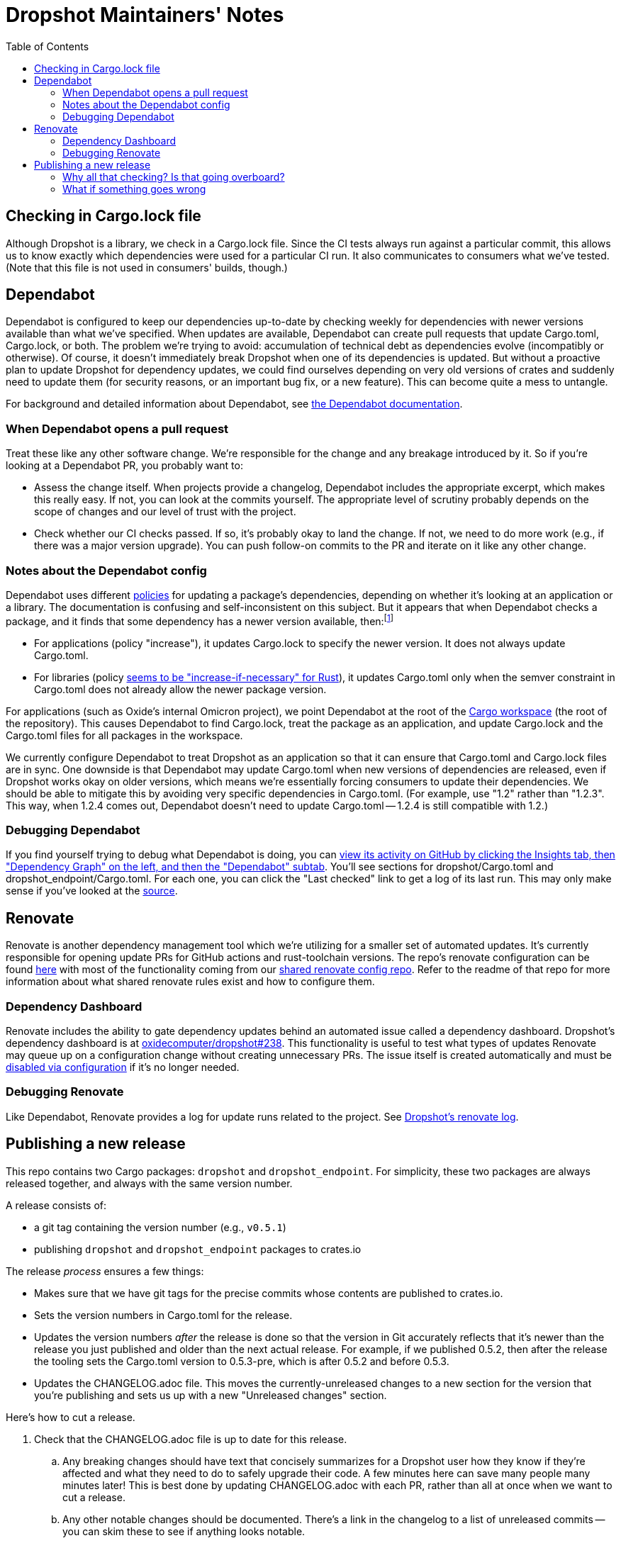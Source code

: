 :showtitle:
:toc: left
:icons: font

= Dropshot Maintainers' Notes

== Checking in Cargo.lock file

Although Dropshot is a library, we check in a Cargo.lock file.  Since the CI tests always run against a particular commit, this allows us to know exactly which dependencies were used for a particular CI run.  It also communicates to consumers what we've tested.  (Note that this file is not used in consumers' builds, though.)

== Dependabot

Dependabot is configured to keep our dependencies up-to-date by checking weekly for dependencies with newer versions available than what we've specified.  When updates are available, Dependabot can create pull requests that update Cargo.toml, Cargo.lock, or both.  The problem we're trying to avoid: accumulation of technical debt as dependencies evolve (incompatibly or otherwise).  Of course, it doesn't immediately break Dropshot when one of its dependencies is updated.  But without a proactive plan to update Dropshot for dependency updates, we could find ourselves depending on very old versions of crates and suddenly need to update them (for security reasons, or an important bug fix, or a new feature).  This can become quite a mess to untangle.

For background and detailed information about Dependabot, see https://docs.github.com/en/code-security/supply-chain-security/keeping-your-dependencies-updated-automatically[the Dependabot documentation].

=== When Dependabot opens a pull request

Treat these like any other software change.  We're responsible for the change and any breakage introduced by it.  So if you're looking at a Dependabot PR, you probably want to:

* Assess the change itself.  When projects provide a changelog, Dependabot includes the appropriate excerpt, which makes this really easy.  If not, you can look at the commits yourself.  The appropriate level of scrutiny probably depends on the scope of changes and our level of trust with the project.
* Check whether our CI checks passed.  If so, it's probably okay to land the change.  If not, we need to do more work (e.g., if there was a major version upgrade).  You can push follow-on commits to the PR and iterate on it like any other change.

=== Notes about the Dependabot config

Dependabot uses different https://docs.github.com/en/code-security/supply-chain-security/keeping-your-dependencies-updated-automatically/configuration-options-for-dependency-updates#versioning-strategy[policies] for updating a package's dependencies, depending on whether it's looking at an application or a library.  The documentation is confusing and self-inconsistent on this subject.  But it appears that when Dependabot checks a package, and it finds that some dependency has a newer version available, then:footnote:[It's worth noting that this description is inconsistent with the Dependabot docs linked above.  First, the docs say that "widen" is the default behavior for libraries, but empirically for Rust https://github.com/dependabot/dependabot-core/blob/f2167589e8210d53ac64e784a77c6aa4a14e31d6/cargo/lib/dependabot/cargo/update_checker/requirements_updater.rb#L45-L50[that's not even supported, and "increase-if-necessary" is the default].  Second, the docs largely don't say anything about what happens to Cargo.toml vs. Cargo.lock.  It's not clear why we've seen with applications that Dependabot sometimes updates Cargo.lock and not Cargo.toml.  The docs are self-inconsistent in other ways, too: it's not clear why they use "npm" and "pip" as examples of apps, or why Cargo is an example of a library, when you can ship apps or libraries with either.  The Cargo subsystem clearly supports both (as you'd expect).  The supported policies also don't make sense: the docs claim that Cargo only supports "auto" and "lockfile-only", but "auto" includes "increase", so how could that not be supported?  Also, Dependabot supports 19 backends, but only 7 are present in the table of which modes are supported.]

* For applications (policy "increase"), it updates Cargo.lock to specify the newer version.  It does not always update Cargo.toml.
* For libraries (policy https://github.com/dependabot/dependabot-core/blob/f2167589e8210d53ac64e784a77c6aa4a14e31d6/cargo/lib/dependabot/cargo/update_checker/requirements_updater.rb#L45-L50[seems to be "increase-if-necessary" for Rust]), it updates Cargo.toml only when the semver constraint in Cargo.toml does not already allow the newer package version.

For applications (such as Oxide's internal Omicron project), we point Dependabot at the root of the https://doc.rust-lang.org/cargo/reference/workspaces.html[Cargo workspace] (the root of the repository).  This causes Dependabot to find Cargo.lock, treat the package as an application, and update Cargo.lock and the Cargo.toml files for all packages in the workspace.

We currently configure Dependabot to treat Dropshot as an application so that it can ensure that Cargo.toml and Cargo.lock files are in sync.  One downside is that Dependabot may update Cargo.toml when new versions of dependencies are released, even if Dropshot works okay on older versions, which means we're essentially forcing consumers to update their dependencies.  We should be able to mitigate this by avoiding very specific dependencies in Cargo.toml.  (For example, use "1.2" rather than "1.2.3".  This way, when 1.2.4 comes out, Dependabot doesn't need to update Cargo.toml -- 1.2.4 is still compatible with 1.2.)

=== Debugging Dependabot

If you find yourself trying to debug what Dependabot is doing, you can https://github.com/oxidecomputer/dropshot/network/updates[view its activity on GitHub by clicking the Insights tab, then "Dependency Graph" on the left, and then the "Dependabot" subtab].  You'll see sections for dropshot/Cargo.toml and dropshot_endpoint/Cargo.toml.  For each one, you can click the "Last checked" link to get a log of its last run.  This may only make sense if you've looked at the https://github.com/dependabot/dependabot-core/[source].

== Renovate

Renovate is another dependency management tool which we're utilizing for a smaller set of automated updates. It's currently responsible for opening update PRs for GitHub actions and rust-toolchain versions. The repo's renovate configuration can be found https://github.com/oxidecomputer/dropshot/blob/main/.github/renovate.json[here] with most of the functionality coming from our https://github.com/oxidecomputer/renovate-config[shared renovate config repo]. Refer to the readme of that repo for more information about what shared renovate rules exist and how to configure them. 

=== Dependency Dashboard

Renovate includes the ability to gate dependency updates behind an automated issue called a dependency dashboard. Dropshot's dependency dashboard is at https://github.com/oxidecomputer/dropshot/issues/238[oxidecomputer/dropshot#238]. This functionality is useful to test what types of updates Renovate may queue up on a configuration change without creating unnecessary PRs. The issue itself is created automatically and must be https://docs.renovatebot.com/key-concepts/dashboard/#how-to-disable-the-dashboard[disabled via configuration] if it's no longer needed. 

=== Debugging Renovate

Like Dependabot, Renovate provides a log for update runs related to the project. See https://app.renovatebot.com/dashboard#github/oxidecomputer/dropshot[Dropshot's renovate log].

== Publishing a new release

This repo contains two Cargo packages: `dropshot` and `dropshot_endpoint`.  For simplicity, these two packages are always released together, and always with the same version number.

A release consists of:

* a git tag containing the version number (e.g., `v0.5.1`)
* publishing `dropshot` and `dropshot_endpoint` packages to crates.io

The release _process_ ensures a few things:

* Makes sure that we have git tags for the precise commits whose contents are published to crates.io.
* Sets the version numbers in Cargo.toml for the release.
* Updates the version numbers _after_ the release is done so that the version in Git accurately reflects that it's newer than the release you just published and older than the next actual release.  For example, if we published 0.5.2, then after the release the tooling sets the Cargo.toml version to 0.5.3-pre, which is after 0.5.2 and before 0.5.3.
* Updates the CHANGELOG.adoc file.  This moves the currently-unreleased changes to a new section for the version that you're publishing and sets us up with a new "Unreleased changes" section.

Here's how to cut a release.

. Check that the CHANGELOG.adoc file is up to date for this release.
.. Any breaking changes should have text that concisely summarizes for a Dropshot user how they know if they're affected and what they need to do to safely upgrade their code.  A few minutes here can save many people many minutes later!  This is best done by updating CHANGELOG.adoc with each PR, rather than all at once when we want to cut a release.
.. Any other notable changes should be documented.  There's a link in the changelog to a list of unreleased commits -- you can skim these to see if anything looks notable.
. Double-check your working directory.
.. `git status` should show that you're on the `main` branch.
.. Use `git pull` to sync up with any upstream changes.  `git status` should show that your local "main" is exactly sync'd up with the upstream "main" and that you have no uncommitted files or local changes to committed files.
.. `git clean -nxd` should be clean or close to it.  It should show nothing that should be checked into git and probably no stale build artifacts.
.. It's a good idea to check that CI completed successfully on GitHub for the commit that you've got checked out.  This will ensure that we're publishing a release that builds from scratch, passes all tests on all platforms, and passes our style and lint checks.
... Use `git log -1` to see what commit you're on.
... Look up that commit on GitHub.  It will have a URL like `https://github.com/oxidecomputer/dropshot/commit/COMMIT_SHA` (with an actual `COMMIT_SHA`).  CI succeeded if there's a green check at the left of the commit message.  You can click the green check to be sure you're looking at the right thing.  It should say "All checks have passed".
. Figure out the tag used for the most recent release.  The easiest is probably to view https://github.com/oxidecomputer/dropshot/releases[the recent releases].   We'll call this `PREV_RELEASE_TAG` in the next step.
. Figure out what kind of update this is relative to the last one released.  https://github.com/sunng87/cargo-release/blob/master/docs/reference.md#bump-level[See `cargo release` docs for the available levels.]  We're usually doing a "patch", "minor", or "major" release.  We'll call this "RELEASE_KIND".  (According to the docs, you can also use a specific version number that you want to release here.)
. Do the release.  The first time you do this, you'll need to install https://github.com/sunng87/cargo-release/[cargo release] (and it's a good idea to do this each time to make sure `cargo-release` is up-to-date):
+
[source,text]
----
cargo install cargo-release
----
+
Make sure you have a compatible version.  These instructions were written for v0.25.4.  "release.toml" in this repo should also include the version it was written for.  If you've got a different version, https://github.com/crate-ci/cargo-release/blob/master/CHANGELOG.md[check the changelog to make sure it's compatible].
+
**You should be able to just run:**
+
[source,text]
----
$ cargo release --prev-tag-name=PREV_RELEASE_TAG -vv --execute RELEASE_KIND|NEW_VERSION
----
+
**and then remember to push the commit and the tag!**  (You may have to temporarily allow administrators to override branch protection in order to do this.)
+
If you want to be extra careful, you can do this in a dry-run form.  First, check that the log output here looks right (and especially that you got the version number that you expected!):
+
[source,text]
----
$ cargo release --prev-tag-name=PREV_RELEASE_TAG -vv RELEASE_KIND|NEW_VERSION
----
+
Now, run `cargo release` for real (i.e. with `--execute`), but without publishing to crates.io or pushing the git tags:
+
[source,text]
----
$ cargo release --execute --no-push --no-publish --no-tag --prev-tag-name=PREV_RELEASE_TAG -vv RELEASE_KIND|NEW_VERSION
----
+
Inspect the resulting commit and the new tag. The commit should modify the CHANGELOG.adoc, Cargo.lock, and 2 Cargo.toml files.
+
Then undo the above step:
+
[source,text]
----
$ git reset --hard THE_COMMIT_YOU_STARTED_WITH
$ git tag -d THE_NEW_TAG
----
+
and do the release again with the publish step:
+
[source,text]
----
$ cargo release --execute --no-push --prev-tag-name=PREV_RELEASE_TAG -vv minor
----
+
At this point, the new crates should be published to crates.io.  Check and push the commit and the tag.
+
[source,text]
----
$ git push
$ git push --tags
----
+
You may have to temporarily allow administrators to override branch protection in order to do this.
. Increment to a dev version. Add 1 to the patch version and a "-dev" suffix on NEW_VERSION to form DEV_VERSION (e.g. `0.9.0` -> `0.9.1-dev`). Then do:
+
[source,text]
----
$ cargo release --execute --no-push --no-release --no-tag DEV_VERSION
----
+
Rewrite the message for the commit with changed Cargo.toml and Cargo.lock files ("starting DEV_VERSION after releasing NEW_VERSION"); there should not be changes to CHANGELOG.adoc. Push to main.

=== Why all that checking?  Is that going overboard?

dap's not familiar enough with Cargo to know what all the safeties are.  Other language package managers (well, npm) make it easy to publish packages that are missing files, contain extra files (like local-only notes or private keys), fail tests, etc.  The worst is not knowing the published package is broken or leaked private information until somebody reports it.

We could automate more of this with a script that takes a commit, checks the GitHub CI status, then does a fresh clone and publishes the release.

=== What if something goes wrong

At the end of the day, the release is just a few commits that update the crate versions, a git tag, and the crates.io publish.

If something went wrong prior to the crates.io publish, then you can `git reset` your local clone to the commit you started with, delete your local tag, and try again.  (If you followed the above steps, you won't have pushed any git tags, so there's nothing on GitHub to undo.)

If something went wrong after the crates.io publish, you could try to fix up the Git state to match what it should be.  Or you could yank the version you published, reset your local state, and try again.
